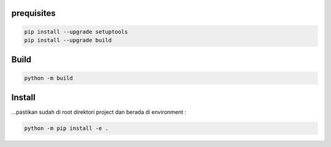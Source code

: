 prequisites
-------------

.. code::

			pip install --upgrade setuptools
			pip install --upgrade build




Build
---------

.. code::

			python -m build


Install
----------

| ...pastikan sudah di root direktori project dan berada di environment :

.. code::

			python -m pip install -e .

